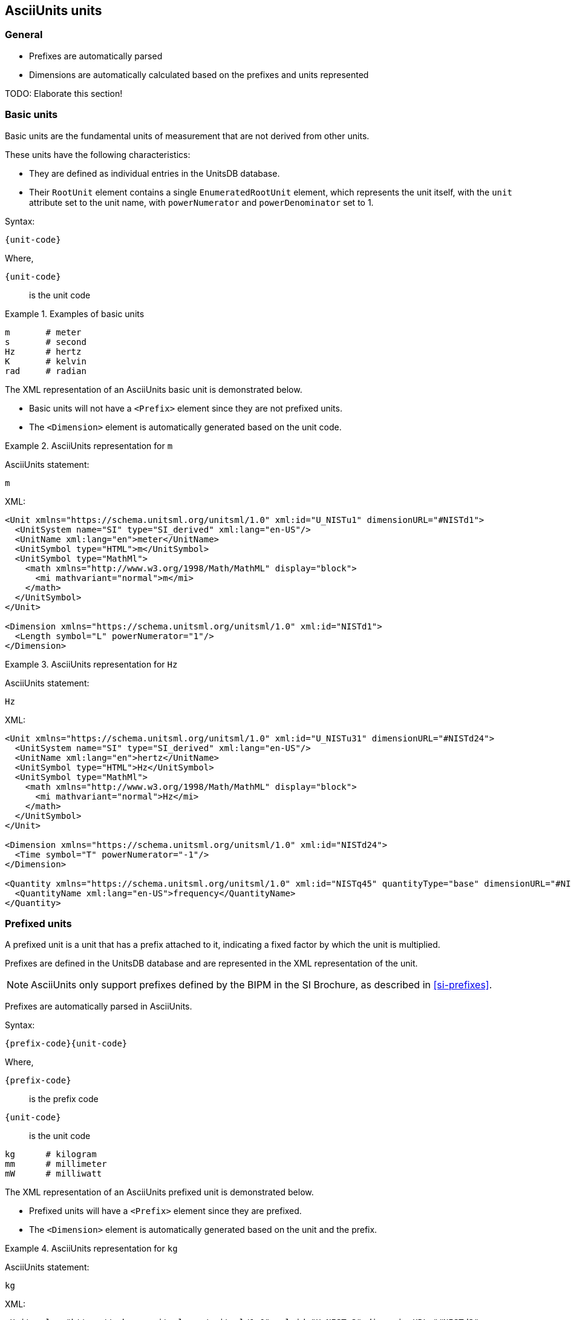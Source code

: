 == AsciiUnits units

=== General

* Prefixes are automatically parsed
* Dimensions are automatically calculated based on the prefixes and units represented

TODO: Elaborate this section!

=== Basic units

Basic units are the fundamental units of measurement that are not derived from
other units.

These units have the following characteristics:

* They are defined as individual entries in the UnitsDB database.

* Their `RootUnit` element contains a single `EnumeratedRootUnit` element, which
  represents the unit itself, with the `unit` attribute set to the unit name,
  with `powerNumerator` and `powerDenominator` set to 1.

Syntax:

[source]
----
{unit-code}
----

Where,

`{unit-code}`:: is the unit code

.Examples of basic units
[example]
====
[source]
----
m       # meter
s       # second
Hz      # hertz
K       # kelvin
rad     # radian
----
====

The XML representation of an AsciiUnits basic unit is demonstrated below.

* Basic units will not have a `<Prefix>` element since they are not prefixed
units.

* The `<Dimension>` element is automatically generated based on the unit code.

.AsciiUnits representation for `m`
[example]
====
AsciiUnits statement:

[source,ascii]
----
m
----

XML:

[source,xml]
----
<Unit xmlns="https://schema.unitsml.org/unitsml/1.0" xml:id="U_NISTu1" dimensionURL="#NISTd1">
  <UnitSystem name="SI" type="SI_derived" xml:lang="en-US"/>
  <UnitName xml:lang="en">meter</UnitName>
  <UnitSymbol type="HTML">m</UnitSymbol>
  <UnitSymbol type="MathMl">
    <math xmlns="http://www.w3.org/1998/Math/MathML" display="block">
      <mi mathvariant="normal">m</mi>
    </math>
  </UnitSymbol>
</Unit>

<Dimension xmlns="https://schema.unitsml.org/unitsml/1.0" xml:id="NISTd1">
  <Length symbol="L" powerNumerator="1"/>
</Dimension>
----
====

.AsciiUnits representation for `Hz`
[example]
====
AsciiUnits statement:

[source,ascii]
----
Hz
----

XML:

[source,xml]
----
<Unit xmlns="https://schema.unitsml.org/unitsml/1.0" xml:id="U_NISTu31" dimensionURL="#NISTd24">
  <UnitSystem name="SI" type="SI_derived" xml:lang="en-US"/>
  <UnitName xml:lang="en">hertz</UnitName>
  <UnitSymbol type="HTML">Hz</UnitSymbol>
  <UnitSymbol type="MathMl">
    <math xmlns="http://www.w3.org/1998/Math/MathML" display="block">
      <mi mathvariant="normal">Hz</mi>
    </math>
  </UnitSymbol>
</Unit>

<Dimension xmlns="https://schema.unitsml.org/unitsml/1.0" xml:id="NISTd24">
  <Time symbol="T" powerNumerator="-1"/>
</Dimension>

<Quantity xmlns="https://schema.unitsml.org/unitsml/1.0" xml:id="NISTq45" quantityType="base" dimensionURL="#NISTd24">
  <QuantityName xml:lang="en-US">frequency</QuantityName>
</Quantity>
----
====

=== Prefixed units

A prefixed unit is a unit that has a prefix attached to it, indicating a
fixed factor by which the unit is multiplied.

Prefixes are defined in the UnitsDB database and are represented in the XML
representation of the unit.

NOTE: AsciiUnits only support prefixes defined by the BIPM in the SI Brochure,
as described in <<si-prefixes>>.

Prefixes are automatically parsed in AsciiUnits.

Syntax:

[source]
----
{prefix-code}{unit-code}
----

Where,

`{prefix-code}`:: is the prefix code
`{unit-code}`:: is the unit code

[source]
----
kg      # kilogram
mm      # millimeter
mW      # milliwatt
----

The XML representation of an AsciiUnits prefixed unit is demonstrated below.

* Prefixed units will have a `<Prefix>` element since they are prefixed.

* The `<Dimension>` element is automatically generated based on the unit and the prefix.

.AsciiUnits representation for `kg`
[example]
====
AsciiUnits statement:

[source,ascii]
----
kg
----

XML:

[source,xml]
----
<Unit xmlns="https://schema.unitsml.org/unitsml/1.0" xml:id="U_NISTu2" dimensionURL="#NISTd2">
  <UnitSystem name="SI" type="SI_base" xml:lang="en-US"/>
  <UnitName xml:lang="en">kilogram</UnitName>
  <UnitSymbol type="HTML">kg</UnitSymbol>
  <UnitSymbol type="MathMl">
    <math xmlns="http://www.w3.org/1998/Math/MathML" display="block">
      <mi mathvariant="normal">kg</mi>
    </math>
  </UnitSymbol>
  <RootUnits>
    <EnumeratedRootUnit unit="gram" prefix="k"/>
  </RootUnits>
</Unit>

<Prefix xmlns="https://schema.unitsml.org/unitsml/1.0" prefixBase="10" prefixPower="3" xml:id="NISTp10_3">
  <PrefixName xml:lang="en">kilo</PrefixName>
  <PrefixSymbol type="ASCII">k</PrefixSymbol>
  <PrefixSymbol type="unicode">k</PrefixSymbol>
  <PrefixSymbol type="LaTeX">k</PrefixSymbol>
  <PrefixSymbol type="HTML">k</PrefixSymbol>
</Prefix>

<Dimension xmlns="https://schema.unitsml.org/unitsml/1.0" xml:id="NISTd2">
  <Mass symbol="M" powerNumerator="1"/>
</Dimension>

<Quantity xmlns="https://schema.unitsml.org/unitsml/1.0" xml:id="NISTq2" quantityType="base" dimensionURL="#NISTd2">
  <QuantityName xml:lang="en-US">mass</QuantityName>
</Quantity>
----
====

=== Composite units

==== General

Composite units are units that are derived from two or more basic units
conjoined by a mathematical operation.

Mathematical operations are represented in AsciiUnits using the following
symbols:

* `*` for multiplication
* `/` for division
* `^` for exponentiation
* `sqrt()` for square root
* `()` for grouping

The XML representation of an AsciiUnits composite unit:

* Prefixed units inside the composite will have a `<Prefix>` element.

* The `<Dimension>` element is automatically generated based on the final
mathematical evaluation of the involved units and prefixes.

==== Multiplication

Units are multiplied using `*`

[example]
====
[source]
----
kg*m    # kilogram times meter
----
====

[example]
====
AsciiUnits statement (for ampere times coulomb):

----
A*C
----

XML:

[source,xml]
----
<Unit xmlns="https://schema.unitsml.org/unitsml/1.0" xml:id="U_A.C" dimensionURL="#D_M3I4">
  <UnitSystem name="SI" type="SI_derived" xml:lang="en-US"/>
  <UnitName xml:lang="en">A*C</UnitName>
  <UnitSymbol type="HTML">A&#x22c5;C</UnitSymbol>
  <UnitSymbol type="MathMl">
    <math xmlns="http://www.w3.org/1998/Math/MathML" display="block">
      <mi mathvariant="normal">A</mi>
      <mo>&#x22c5;</mo>
      <mi mathvariant="normal">C</mi>
    </math>
  </UnitSymbol>
  <RootUnits>
    <EnumeratedRootUnit unit="ampere"/>
    <EnumeratedRootUnit unit="coulomb" powerNumerator="1"/>
  </RootUnits>
</Unit>

<Dimension xmlns="https://schema.unitsml.org/unitsml/1.0" xml:id="D_M3I4">
  <Mass symbol="M" powerNumerator="1"/>
  <ElectricCurrent symbol="I" powerNumerator="4"/>
</Dimension>
----
====

==== Division

Units are divided using `/`

[example]
====
AsciiUnits statement (for GHz per volt):

[source]
----
GHz//V
----

XML:

[source,xml]
----
<Unit xmlns="https://schema.unitsml.org/unitsml/1.0" xml:id="U_GHz.V-1" dimensionURL="#D_L-2M-1T2I">
  <UnitSystem name="SI" type="SI_derived" xml:lang="en-US"/>
  <UnitName xml:lang="en">GHz*V^-1</UnitName>
  <UnitSymbol type="HTML">GHz&#x22c5;V<sup>&#x2212;1</sup></UnitSymbol>
  <UnitSymbol type="MathMl">
    <math xmlns="http://www.w3.org/1998/Math/MathML" display="block">
      <mi mathvariant="normal">GHz</mi>
      <mo>&#x22c5;</mo>
      <msup>
        <mrow>
          <mi mathvariant="normal">V</mi>
        </mrow>
        <mrow>
          <mo>&#x2212;</mo>
          <mn>1</mn>
        </mrow>
      </msup>
    </math>
  </UnitSymbol>
  <RootUnits>
    <EnumeratedRootUnit unit="hertz" prefix="G"/>
    <EnumeratedRootUnit unit="volt" powerNumerator="-1"/>
  </RootUnits>
</Unit>

<Prefix xmlns="https://schema.unitsml.org/unitsml/1.0" prefixBase="10" prefixPower="9" xml:id="NISTp10_9">
  <PrefixName xml:lang="en">giga</PrefixName>
  <PrefixSymbol type="ASCII">G</PrefixSymbol>
  <PrefixSymbol type="unicode">G</PrefixSymbol>
  <PrefixSymbol type="LaTeX">G</PrefixSymbol>
  <PrefixSymbol type="HTML">G</PrefixSymbol>
</Prefix>

<Dimension xmlns="https://schema.unitsml.org/unitsml/1.0" xml:id="D_L-2M-1T2I">
  <Length symbol="L" powerNumerator="-2"/>
  <Mass symbol="M" powerNumerator="-1"/>
  <Time symbol="T" powerNumerator="2"/>
  <ElectricCurrent symbol="I" powerNumerator="1"/>
</Dimension>
----
====

==== Grouping

Parentheses define order of operations

[source]
----
K/(kg*m)    # kelvin divided by (kilogram times meter)
J/(kg*K)    # joule per (kilogram kelvin)
----

[example]
====
AsciiUnits statement (for joule per kilogram kelvin):

[source]
----
unitsml(m^(-2))
----

XML:

[source,xml]
----
<Unit xmlns="https://schema.unitsml.org/unitsml/1.0" xml:id="U_m-2" dimensionURL="#D_L-2">
  <UnitSystem name="SI" type="SI_derived" xml:lang="en-US"/>
  <UnitName xml:lang="en">m^-2</UnitName>
  <UnitSymbol type="HTML">m<sup>&#x2212;2</sup></UnitSymbol>
  <UnitSymbol type="MathMl">
    <math xmlns="http://www.w3.org/1998/Math/MathML" display="block">
      <msup>
        <mrow>
          <mi mathvariant="normal">m</mi>
        </mrow>
        <mrow>
          <mo>&#x2212;</mo>
          <mn>2</mn>
        </mrow>
      </msup>
    </math>
  </UnitSymbol>
</Unit>

<Dimension xmlns="https://schema.unitsml.org/unitsml/1.0" xml:id="D_L-2">
  <Length symbol="L" powerNumerator="-2"/>
</Dimension>
----
====

=== Exponents

Syntax:

[source]
----
{unit-code}^{exponent}
----

Where,

`{unit-code}`:: is the unit code
`{exponent}`:: is the exponent

[example]
====
[source]
----
m^2     # square meter
----

XML:

[source,xml]
----
<Unit xmlns="https://schema.unitsml.org/unitsml/1.0" xml:id="U_m2" dimensionURL="#D_L2">
  <UnitSystem name="SI" type="SI_derived" xml:lang="en-US"/>
  <UnitName xml:lang="en">m^2</UnitName>
  <UnitSymbol type="HTML">m<sup>&#x2212;2</sup></UnitSymbol>
  <UnitSymbol type="MathMl">
    <math xmlns="http://www.w3.org/1998/Math/MathML" display="block">
      <msup>
        <mrow>
          <mi mathvariant="normal">m</mi>
        </mrow>
        <mrow>
          <mo>&#x2212;</mo>
          <mn>2</mn>
        </mrow>
      </msup>
    </math>
  </UnitSymbol>
</Unit>

<Dimension xmlns="https://schema.unitsml.org/unitsml/1.0" xml:id="D_L2">
  <Length symbol="L" powerNumerator="2"/>
</Dimension>
----
====

Negative exponents are allowed.

[example]
====
[source]
----
kg^-2     # per kilogram
kg^(-2)   # per kilogram with group
----

XML:

[source,xml]
----
<Unit xmlns="https://schema.unitsml.org/unitsml/1.0" xml:id="U_kg-2" dimensionURL="#D_M-2">
  <UnitSystem name="SI" type="SI_base" xml:lang="en-US"/>
  <UnitName xml:lang="en">kg^-2</UnitName>
  <UnitSymbol type="HTML">kg<sup>&#x2212;2</sup></UnitSymbol>
  <UnitSymbol type="MathMl">
    <math xmlns="http://www.w3.org/1998/Math/MathML" display="block">
      <msup>
        <mrow>
          <mi mathvariant="normal">kg</mi>
        </mrow>
        <mrow>
          <mo>&#x2212;</mo>
          <mn>2</mn>
        </mrow>
      </msup>
    </math>
  </UnitSymbol>
  <RootUnits>
    <EnumeratedRootUnit unit="gram" prefix="k" powerNumerator="-2"/>
  </RootUnits>
</Unit>

<Prefix xmlns="https://schema.unitsml.org/unitsml/1.0" prefixBase="10" prefixPower="3" xml:id="NISTp10_3">
  <PrefixName xml:lang="en">kilo</PrefixName>
  <PrefixSymbol type="ASCII">k</PrefixSymbol>
  <PrefixSymbol type="unicode">k</PrefixSymbol>
  <PrefixSymbol type="LaTeX">k</PrefixSymbol>
  <PrefixSymbol type="HTML">k</PrefixSymbol>
</Prefix>

<Dimension xmlns="https://schema.unitsml.org/unitsml/1.0" xml:id="D_M-2">
  <Mass symbol="M" powerNumerator="-2"/>
</Dimension>
----
====

=== Square root

Using `sqrt()` function.

.Statement with square root on a basic unit
[example]
====
AsciiUnits statement (for square root of hertz):

[source]
----
sqrt(Hz)
----

XML:

[source,xml]
----
<Unit xmlns="https://schema.unitsml.org/unitsml/1.0" xml:id="U_Hz0.5" dimensionURL="#D_T-0.5">
  <UnitSystem name="SI" type="SI_derived" xml:lang="en-US"/>
  <UnitName xml:lang="en">Hz^0.5</UnitName>
  <UnitSymbol type="HTML">Hz<sup>0.5</sup></UnitSymbol>
  <UnitSymbol type="MathMl">
    <math xmlns="http://www.w3.org/1998/Math/MathML" display="block">
      <msup>
        <mrow>
          <mi mathvariant="normal">Hz</mi>
        </mrow>
        <mrow>
          <mn>0.5</mn>
        </mrow>
      </msup>
    </math>
  </UnitSymbol>
</Unit>

<Dimension xmlns="https://schema.unitsml.org/unitsml/1.0" xml:id="D_T-0.5">
  <Time symbol="T" powerNumerator="-0.5"/>
</Dimension>
----
====

.Statement with square root on a prefixed unit
[example]
====
AsciiUnits statement (for square root of millimeter):

[source]
----
sqrt(mm)
----

XML:

[source,xml]
----
<Unit xmlns="https://schema.unitsml.org/unitsml/1.0" xml:id="U_mm0.5" dimensionURL="#D_L0.5">
  <UnitSystem name="SI" type="SI_derived" xml:lang="en-US"/>
  <UnitName xml:lang="en">mm^0.5</UnitName>
  <UnitSymbol type="HTML">mm<sup>0.5</sup></UnitSymbol>
  <UnitSymbol type="MathMl">
    <math xmlns="http://www.w3.org/1998/Math/MathML" display="block">
      <msup>
        <mrow>
          <mi mathvariant="normal">mm</mi>
        </mrow>
        <mrow>
          <mn>0.5</mn>
        </mrow>
      </msup>
    </math>
  </UnitSymbol>
  <RootUnits>
    <EnumeratedRootUnit unit="meter" prefix="m" powerNumerator="0.5"/>
  </RootUnits>
</Unit>

<Prefix xmlns="https://schema.unitsml.org/unitsml/1.0" prefixBase="10" prefixPower="-3" xml:id="NISTp10_-3">
  <PrefixName xml:lang="en">milli</PrefixName>
  <PrefixSymbol type="ASCII">m</PrefixSymbol>
  <PrefixSymbol type="unicode">m</PrefixSymbol>
  <PrefixSymbol type="LaTeX">m</PrefixSymbol>
  <PrefixSymbol type="HTML">m</PrefixSymbol>
</Prefix>

<Dimension xmlns="https://schema.unitsml.org/unitsml/1.0" xml:id="D_L0.5">
  <Length symbol="L" powerNumerator="0.5"/>
</Dimension>
----
====

=== Composed units

Composed units are formed by combining more than one basic unit through
mathematical operations.

[example]
====
AsciiUnits statement (for joule per kilogram kelvin):

[source]
----
J/kg*K
----

XML:

[source,xml]
----
<Unit xmlns="https://schema.unitsml.org/unitsml/1.0" xml:id="U_NISTu13.u27p10_3e-1/1.u5e-1/1" dimensionURL="#D_L2M0T-2Theta-1">
  <UnitSystem name="SI" type="SI_derived" xml:lang="en-US"/>
  <UnitName xml:lang="en">joule per kilogram kelvin</UnitName>
  <UnitSymbol type="HTML">J&#x22c5;kg<sup>&#x2212;1</sup>&#x22c5;K<sup>&#x2212;1</sup></UnitSymbol>
  <UnitSymbol type="MathMl">
    <math xmlns="http://www.w3.org/1998/Math/MathML" display="block">
      <mi mathvariant="normal">J</mi>
      <mo>&#x22c5;</mo>
      <msup>
        <mrow>
          <mi mathvariant="normal">kg</mi>
        </mrow>
        <mrow>
          <mo>&#x2212;</mo>
          <mn>1</mn>
        </mrow>
      </msup>
      <mo>&#x22c5;</mo>
      <msup>
        <mrow>
          <mi mathvariant="normal">K</mi>
        </mrow>
        <mrow>
          <mo>&#x2212;</mo>
          <mn>1</mn>
        </mrow>
      </msup>
    </math>
  </UnitSymbol>
  <RootUnits>
    <EnumeratedRootUnit unit="joule"/>
    <EnumeratedRootUnit unit="gram" prefix="k" powerNumerator="-1"/>
    <EnumeratedRootUnit unit="kelvin" powerNumerator="-1"/>
  </RootUnits>
</Unit>

<Prefix xmlns="https://schema.unitsml.org/unitsml/1.0" prefixBase="10" prefixPower="3" xml:id="NISTp10_3">
  <PrefixName xml:lang="en">kilo</PrefixName>
  <PrefixSymbol type="ASCII">k</PrefixSymbol>
  <PrefixSymbol type="unicode">k</PrefixSymbol>
  <PrefixSymbol type="LaTeX">k</PrefixSymbol>
  <PrefixSymbol type="HTML">k</PrefixSymbol>
</Prefix>

<Dimension xmlns="https://schema.unitsml.org/unitsml/1.0" xml:id="NISTd40">
  <Length symbol="L" powerNumerator="2"/>
  <Time symbol="T" powerNumerator="-2"/>
  <ThermodynamicTemperature symbol="Theta" powerNumerator="-1"/>
</Dimension>

<Dimension xmlns="https://schema.unitsml.org/unitsml/1.0" xml:id="D_L2M0T-2Theta-1">
  <Length symbol="L" powerNumerator="2"/>
  <Mass symbol="M" powerNumerator="0"/>
  <Time symbol="T" powerNumerator="-2"/>
  <ThermodynamicTemperature symbol="Theta" powerNumerator="-1"/>
</Dimension>
----
====

=== Metadata in units

Metadata can be added after a comma after an AsciiUnits statement.

[example]
====
[source]
----
m, quantity: NISTq103               # meter with quantity reference
cal_th/cm^2, name: langley          # calorie thermal per square centimeter with name
cm*s^-2, symbol: cm cdot s^-2       # custom symbol representation
cm*s^-2, multiplier: xx             # custom multiplier
----
====

[example]
====
AsciiUnits statement (for candela steradian per square meter),
with a custom symbol representation:

[source]
----
unitsml(cd*sr*m^(-2),symbol:cd cdot sr cdot m^(-2))
----

XML:

[source,xml]
----
<Unit xmlns="https://schema.unitsml.org/unitsml/1.0" xml:id="U_cd.sr.m-2" dimensionURL="#D_L-2J">
  <UnitSystem name="SI" type="SI_derived" xml:lang="en-US"/>
  <UnitName xml:lang="en">cd*sr*m^-2</UnitName>
  <UnitSymbol type="HTML">cd&#x22c5;sr&#x22c5;m<sup>&#x2212;2</sup></UnitSymbol>
  <UnitSymbol type="MathMl">
    <math xmlns="http://www.w3.org/1998/Math/MathML" display="block">
      <mi mathvariant="normal">cd</mi>
      <mo>&#x22c5;</mo>
      <mi mathvariant="normal">sr</mi>
      <mo>&#x22c5;</mo>
      <msup>
        <mrow>
          <mi mathvariant="normal">m</mi>
        </mrow>
        <mrow>
          <mo>&#x2212;</mo>
          <mn>2</mn>
        </mrow>
      </msup>
    </math>
  </UnitSymbol>
  <RootUnits>
    <EnumeratedRootUnit unit="candela"/>
    <EnumeratedRootUnit unit="steradian"/>
    <EnumeratedRootUnit unit="meter" powerNumerator="-2"/>
  </RootUnits>
</Unit>

<Dimension xmlns="https://schema.unitsml.org/unitsml/1.0" xml:id="D_L-2J">
  <Length symbol="L" powerNumerator="-2"/>
  <LuminousIntensity symbol="J" powerNumerator="1"/>
</Dimension>
----
====
